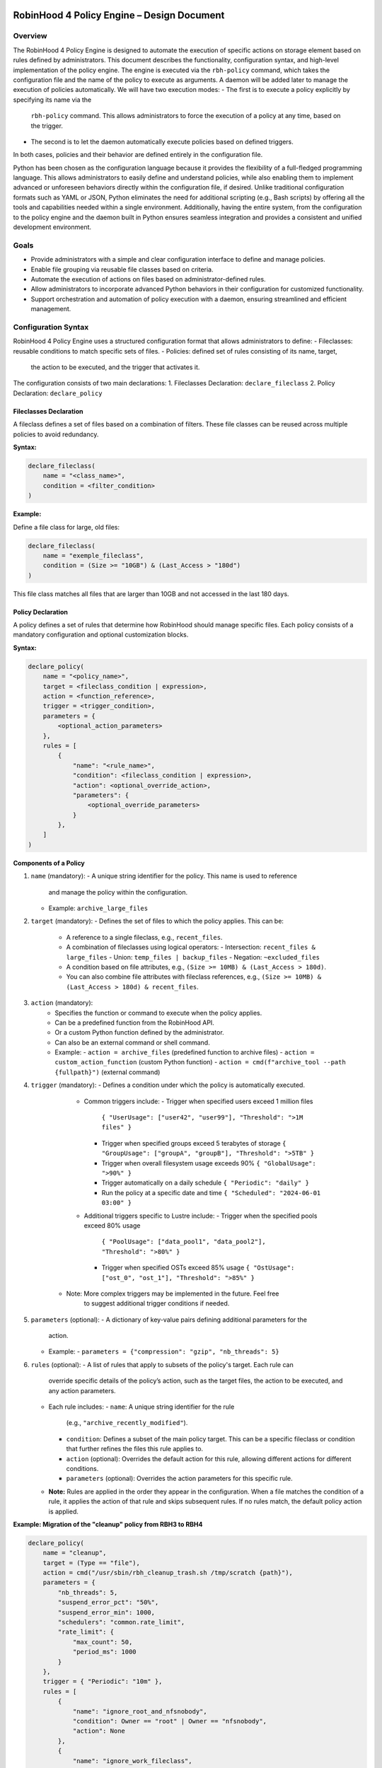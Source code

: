 .. This file is part of the RobinHood Library
   Copyright (C) 2025 Commissariat à l'énergie atomique et
                      aux énergies alternatives

   SPDX-License-Identifier: LGPL-3.0-or-later

------------------------------------------------------------
RobinHood 4 Policy Engine – Design Document
------------------------------------------------------------

Overview
========
The RobinHood 4 Policy Engine is designed to automate the execution of specific
actions on storage element based on rules defined by administrators.
This document describes the functionality, configuration syntax, and high-level
implementation of the policy engine.
The engine is executed via the ``rbh-policy`` command, which takes the
configuration file and the name of the policy to execute as arguments.
A daemon will be added later to manage the execution of policies automatically.
We will have two execution modes:
- The first is to execute a policy explicitly by specifying its name via the
  ``rbh-policy`` command. This allows administrators to force the execution of
  a policy at any time, based on the trigger.
- The second is to let the daemon automatically execute policies based on
  defined triggers.
In both cases, policies and their behavior are defined entirely in the
configuration file.

Python has been chosen as the configuration language because it provides the
flexibility of a full-fledged programming language. This allows administrators
to easily define and understand policies, while also enabling them to implement
advanced or unforeseen behaviors directly within the configuration file, if
desired. Unlike traditional configuration formats such as YAML or JSON, Python
eliminates the need for additional scripting (e.g., Bash scripts) by offering
all the tools and capabilities needed within a single environment.
Additionally, having the entire system, from the configuration to the policy
engine and the daemon built in Python ensures seamless integration and provides
a consistent and unified development environment.

Goals
=====
* Provide administrators with a simple and clear configuration interface to
  define and manage policies.
* Enable file grouping via reusable file classes based on criteria.
* Automate the execution of actions on files based on administrator-defined
  rules.
* Allow administrators to incorporate advanced Python behaviors in their
  configuration for customized functionality.
* Support orchestration and automation of policy execution with a daemon,
  ensuring streamlined and efficient management.

Configuration Syntax
====================

RobinHood 4 Policy Engine uses a structured configuration format that allows
administrators to define:
- Fileclasses: reusable conditions to match specific sets of files.
- Policies: defined set of rules consisting of its name, target,
  the action to be executed, and the trigger that activates it.

The configuration consists of two main declarations:
1. Fileclasses Declaration: ``declare_fileclass``
2. Policy Declaration: ``declare_policy``

Fileclasses Declaration
----------------------
A fileclass defines a set of files based on a combination of filters.
These file classes can be reused across multiple policies to avoid redundancy.

**Syntax:**

.. code:: python

    declare_fileclass(
        name = "<class_name>",
        condition = <filter_condition>
    )

**Example:**

Define a file class for large, old files:

.. code:: python

    declare_fileclass(
        name = "exemple_fileclass",
        condition = (Size >= "10GB") & (Last_Access > "180d")
    )

This file class matches all files that are larger than 10GB and not accessed in
the last 180 days.

Policy Declaration
------------------

A policy defines a set of rules that determine how RobinHood should manage
specific files.
Each policy consists of a mandatory configuration and optional customization
blocks.

**Syntax:**

.. code:: python

    declare_policy(
        name = "<policy_name>",
        target = <fileclass_condition | expression>,
        action = <function_reference>,
        trigger = <trigger_condition>,
        parameters = {
            <optional_action_parameters>
        },
        rules = [
            {
                "name": "<rule_name>",
                "condition": <fileclass_condition | expression>,
                "action": <optional_override_action>,
                "parameters": {
                    <optional_override_parameters>
                }
            },
        ]
    )

**Components of a Policy**

1. ``name`` (mandatory):
   - A unique string identifier for the policy. This name is used to reference
     and manage the policy within the configuration.
   - Example: ``archive_large_files``

2. ``target`` (mandatory):
   - Defines the set of files to which the policy applies. This can be:
     - A reference to a single fileclass, e.g., ``recent_files``.
     - A combination of fileclasses using logical operators:
       - Intersection: ``recent_files & large_files``
       - Union: ``temp_files | backup_files``
       - Negation: ``~excluded_files``
     - A condition based on file attributes, e.g.,
       ``(Size >= 10MB) & (Last_Access > 180d)``.
     - You can also combine file attributes with fileclass references, e.g.,
       ``(Size >= 10MB) & (Last_Access > 180d) & recent_files``.

3. ``action`` (mandatory):
    - Specifies the function or command to execute when the policy applies.
    - Can be a predefined function from the RobinHood API.
    - Or a custom Python function defined by the administrator.
    - Can also be an external command or shell command.
    - Example:
      - ``action = archive_files`` (predefined function to archive files)
      - ``action = custom_action_function`` (custom Python function)
      - ``action = cmd(f"archive_tool --path {fullpath}")`` (external command)

4. ``trigger`` (mandatory):
   - Defines a condition under which the policy is automatically executed.
     - Common triggers include:
       - Trigger when specified users exceed 1 million files
         ``{ "UserUsage": ["user42", "user99"], "Threshold": ">1M files" }``
       - Trigger when specified groups exceed 5 terabytes of storage
         ``{ "GroupUsage": ["groupA", "groupB"], "Threshold": ">5TB" }``
       - Trigger when overall filesystem usage exceeds 90%
         ``{ "GlobalUsage": ">90%" }``
       - Trigger automatically on a daily schedule
         ``{ "Periodic": "daily" }``
       - Run the policy at a specific date and time
         ``{ "Scheduled": "2024-06-01 03:00" }``
     - Additional triggers specific to Lustre include:
       - Trigger when the specified pools exceed 80% usage
         ``{ "PoolUsage": ["data_pool1", "data_pool2"], "Threshold": ">80%" }``
       - Trigger when specified OSTs exceed 85% usage
         ``{ "OstUsage": ["ost_0", "ost_1"], "Threshold": ">85%" }``
    - Note: More complex triggers may be implemented in the future. Feel free
       to suggest additional trigger conditions if needed.

5. ``parameters`` (optional):
   - A dictionary of key-value pairs defining additional parameters for the
     action.
   - Example:
     - ``parameters = {"compression": "gzip", "nb_threads": 5}``

6. ``rules`` (optional):
   - A list of rules that apply to subsets of the policy's target. Each rule can
     override specific details of the policy’s action, such as the target files,
     the action to be executed, and any action parameters.
   - Each rule includes:
     - ``name``: A unique string identifier for the rule
       (e.g., ``"archive_recently_modified"``).
     - ``condition``: Defines a subset of the main policy target. This can be a
       specific fileclass or condition that further refines the files this rule
       applies to.
     - ``action`` (optional): Overrides the default action for this rule,
       allowing different actions for different conditions.
     - ``parameters`` (optional): Overrides the action parameters for this
       specific rule.
   - **Note:** Rules are applied in the order they appear in the configuration.
     When a file matches the condition of a rule, it applies the action of that
     rule and skips subsequent rules. If no rules match, the default policy
     action is applied.

**Example: Migration of the "cleanup" policy from RBH3 to RBH4**

.. code:: python

    declare_policy(
        name = "cleanup",
        target = (Type == "file"),
        action = cmd("/usr/sbin/rbh_cleanup_trash.sh /tmp/scratch {path}"),
        parameters = {
            "nb_threads": 5,
            "suspend_error_pct": "50%",
            "suspend_error_min": 1000,
            "schedulers": "common.rate_limit",
            "rate_limit": {
                "max_count": 50,
                "period_ms": 1000
            }
        },
        trigger = { "Periodic": "10m" },
        rules = [
            {
                "name": "ignore_root_and_nfsnobody",
                "condition": Owner == "root" | Owner == "nfsnobody",
                "action": None
            },
            {
                "name": "ignore_work_fileclass",
                "condition": work,
                "action": None
            },
            {
                "name": "ignore_somegroup_fileclass",
                "condition": somegroup,
                "action": None
            },
            {
                "name": "default_cleanup",
                "condition": (LastAccess > "60d"),
                "action": None
            }
        ]
    )

This policy defines file cleanup in the scratch filesystem by:
- Targeting all files.
- Executing the cleanup script ``/usr/sbin/rbh_cleanup_trash.sh`` with the
  ``{path}`` placeholder.
- Configuring parameters such as thread count, error suspension, and rate limiting.
- Automatically triggering every 10 minutes.
- Ignoring files owned by ``root`` or ``nfsnobody``, as well as files matching
  ``work`` or ``somegroup`` fileclasses.
- Cleaning up files older than 60 days based on last access and creation time.

Policy Condition Filters
========================
The RobinHood 4 Policy Engine allows administrators to define file selection
criteria using specific filters in the policy configuration.
These filters can be combined using logical operators (``&``, ``|``, ``~``)
and standard comparison operators.

Supported Filters
-----------------
Filters must be used exactly as defined below. Any unsupported filter or
incorrect syntax will result in a policy configuration error.
We chose PascalCase keywords to avoid conflicts with Python's reserved words
(e.g., type).

- ``Path``: Full file path.
  Example: ``Path == "/tmp/scratch"``
  Matches files located exactly in the specified path.

- ``Name``: Case-sensitive file name.
  Example: ``Name == "report.txt"``
  Matches files with the exact name "report.txt".

- ``Iname``: Case-insensitive file name.
  Example: ``Iname == "report.txt"``
  Matches "report.txt", "REPORT.TXT", "Report.TxT", etc.

- ``Type``: File type, either ``"file"``, ``"dir"`` or ``"symlink"``.
  Example: ``Type == "file"``
  Selects only regular files.

- ``Owner``: Username of the file owner.
  Example: ``Owner == "admin"``
  Matches files owned by the "admin" user.

- ``Group``: Group name of the file owner.
  Example: ``Group == "developers"``
  Matches files where the owning group is "developers".

- ``Size``: File size with units ``"KB"``, ``"MB"``, ``"GB"``, ``"TB"``.
  Example: ``Size >= "10GB"``
  Selects files that are at least 10 GB in size.

- ``Dircount``: Total number of elements in a directory.
  Example: ``Dircount > 100``
  Selects directories containing more than 100 elements.

- ``LastAccess``: Last access time, supporting relative values
  (``d`` = days, ``h`` = hours, ``m`` = minutes).
  Example: ``LastAccess > "30d"``
  Selects files not accessed in the last 30 days.

- ``LastModification``: Last modification time.
  Example: ``LastModification > "90d"``
  Selects files that have not been modified in the last 90 days.

- ``LastChange``: Last metadata change time.
  Example: ``LastChange > "60d"``
  Selects files whose metadata (permissions, owner, etc.)
  hasn't changed in the last 60 days.

- ``OstPool``: OST pool where the file is stored (for Lustre).
  Example: ``OstPool == "fast_pool"``
  Selects files stored in the OST pool named "fast_pool".

Supported Operators
-------------------
Comparison operators:
- ``==``  (equal to)
- ``!=``  (not equal to)
- ``>``   (greater than)
- ``>=``  (greater than or equal to)
- ``<``   (less than)
- ``<=``  (less than or equal to)

Logical operators:
- ``&``  (logical AND)
- ``|``  (logical OR)
- ``~``  (logical NOT)

Storage and Time Units
----------------------
Storage units:
- ``B``   (bytes)
- ``KB``  (kilobytes)
- ``MB``  (megabytes)
- ``GB``  (gigabytes)
- ``TB``  (terabytes)
- ``%``   (percentage)

Large quantity units:
- ``k``   (thousands)
- ``M``   (millions)
- ``T``  (billions)

Time units:
- ``s``   (seconds)
- ``m``   (minutes)
- ``h``   (hours)
- ``d``   (days)

Examples of Complex Conditions
------------------------------
Conditions can be combined to create advanced filtering rules.

**Example 1:**
Select files larger than 3GB, that are regular files, and haven't been accessed
in 180 days:

.. code:: python

    (Size >= "3GB") & (Type == "file") & (LastAccess > "180d")

**Example 2:**
Select directories with more than 500 subdirectories OR owned by "admin":

.. code:: python

    (Type == "dir") & ((Dircount > 500) | (Owner == "admin"))

**Example 3:**
Select items that are not files and modified in the last 30 days:
.. code:: python

    ~(Type == "file") & (LastModification < "30d")

Note on Logical Operators
-------------------------
If administrators prefer a more readable syntax using ``and``, ``or``,
and ``not``, it is important to note that Python does not allow overloading
these operators. To work around this limitation, an alternative approach
could be to write conditions as strings and this string can then be parsed and
evaluated by the policy engine. However, for the current implementation,
the syntax using ``&``, ``|``, and ``~`` should be used to ensure correct
behavior.

Implementation Overview
=======================

Communication between the Configuration File and the Program
-----------------------------------------------------------

The daemon arriving in a second time, we are talking here about the manual
execution of the policy using the ``rbh-policy`` command.
At the start of execution, the RobinHood 4 Policy Engine needs to load the
configuration file in order to define the policies and fileclasses that will be
used. The process is designed to be simple and flexible, ensuring that
administrators can easily specify their own policies and actions in a
Python-based configuration file.

1. **Loading the Configuration File**

The engine takes the path to the configuration file as a command-line argument.
It then loads this file dynamically as a Python module. This is not a standard
config parsing, it’s more like importing a Python script at runtime.

2. **Making the Connection Possible**

To allow the configuration file to define fileclasses and policies using the
functions ``declare_fileclass`` and ``declare_policy``, the program injects
those functions (along with useful constant and fonction like actions) into the
execution context of the config file.
This way, when the configuration file runs and calls ``declare_policy(...)``,
it’s actually calling the engine’s internal function, which stores the policy
inside a dictionary for later use. The same goes for fileclasses and other
elements.

In addition, if the configuration file defines new things, for example a custom
action function, the engine also has access to it. Since the configuration is a
Python script that runs in a known execution context, the program can retrieve
any custom function, variable, or class defined inside. These can then be used
during policy execution just like built-in components.

The config is not just a static declaration, it can include real Python logic
that becomes part of how the engine works during execution.

3. **Selecting the Target Policy**

After the configuration file has finished running, all fileclasses and policies
are now stored in internal dictionaries. The engine looks into the dictionary of
registered policies to find the one that matches the name provided by the user
on the command line.

4. **Handling Errors and Validations**

The engine currently relies on Python's own error handling to detect
misconfigurations in the file. In future versions, additional checks or
validations could be added to provide more user-friendly error messages or
custom validations.

Building Conditions in the Configuration File
---------------------------------------------

In configuration files, conditions are written using standard Python expressions.

For example:

    (Type == "dir") & ((Dircount > 500) | (Owner == "admin"))

This expression uses Python comparison operators (``==``, ``>``, ``<``) and
bitwise logical operators (``&`` for AND, ``|`` for OR, ``~`` for NOT).

Although it looks like normal Python, these comparisons and operators are not
working on regular values. Instead, each condition (like ``Type == "dir"``)
returns an internal object representing the condition itself. The logical
operators then combine them into a more complex structure.

This is possible because all the comparison and operator functions
(like ``__eq__``, ``__and__``, etc.) are overloaded internally. So when you
write ``Size > 100``, it builds a condition object, not a boolean.

The final condition expression is stored as part of the policy or fileclass,
and will be evaluated later on real file entries.

This system makes it possible to write clear and expressive filters using
familiar Python syntax, without needing a custom language or parser.

Policy Execution Flow
---------------------

Once the configuration has been loaded and a policy selected, the execution
phase begins.

This section describes how a policy is executed manually using the ``rbh-policy``
command (i.e., outside of the daemon, which is responsible for automatic
execution based on triggers).

1. **Looking Up the Policy**

The user specifies the policy name as a command-line argument. The engine checks
whether a policy with this name exists in the internal dictionary populated
during config loading.

If the policy is not found, an error is returned. Otherwise, the corresponding
policy object is retrieved and used for execution.

2. **Filtering Entries Based on the Target Criteria**

The policy’s target defines a global condition (e.g., ``Size > 100MB``) that
determines which entries are eligible for processing. This condition is used as
the base for all evaluations during the execution of the policy.

However, the engine does not perform a single global filtering first and then
refine. Instead, it incorporates the target condition into every subsequent rule
evaluation, ensuring that all entries match the policy’s scope.

3. **Progressive Rule Evaluation and Exclusion Strategy**

Rules are applied in the order they are defined in the configuration file.
For each rule:

- The engine builds a composite condition combining:
  - The policy’s global target condition,
  - The rule’s specific condition (e.g., ``Size > 150MB & LastAccess > 180d``),
  - And a negation of all previously matched rule conditions.

This ensures that entries already matched and processed by earlier rules are
excluded from the current rule’s evaluation.

For example:

If the policy target is ``Size > 100MB``, and we have the following rules:

  - Rule A: ``Size > 150MB & LastAccess > 180d``
  - Rule B: ``Size == 600MB``

The evaluation proceeds as follows:

1. For Rule A: The engine evaluates a condition matching
   ``Size > 100 & Size > 150 & LastAccess > 180d``
   - Matching entries are processed using the action defined in Rule A.

2. For Rule B: The engine evaluates entries matching
   ``Size > 100 & ~(Size > 150 & LastAccess > 180d) & Size == 600``
   - Matching entries are processed using Rule B's action.

3. For remaining entries: If a default action is defined, it is applied to
   entries matching
   ``Size > 100 & ~(Size > 150 & LastAccess > 180d) & ~(Size == 600)``

This strategy guarantees:

- Only one rule applies per entry (the first one that matches).
- No entry is processed more than once.
- Rules are prioritized by their order of appearance.

4. **Executing Actions and Parameters**

When a rule matches an entry, its associated action is executed according to the
following logic:

- If the rule explicitly defines an action, this action replaces the default
  action of the policy and is used for the matching entries.
- If the rule does not define a new action but provides action parameters, then
  the default action from the policy is used, but the parameters are overridden
  or extended by those defined in the rule.
- If the rule specifies neither an action nor parameters, the policy's default
  action and parameters are applied and this rules is useless.

To explicitly ignore certain entries, a rule can set its ``action`` field to
``none``. This is useful when you want to skip processing for specific subsets
of files without needing to define a separate policy.

5. **Logging Execution Details**

During the execution of a policy, the Policy Engine provides detailed logging to
make its behavior transparent and traceable.

For each policy run, the following information is logged:
- The ``name of the policy`` currently being executed.
- The ``rules`` being evaluated and their associated conditions.
- For each rule that matches entries, the engine logs:
  - The ``action`` applied.
  - The ``entries`` affected by this rule.

- If a rule does not match any entries, this is also indicated in the logs.
- If an entry does not match any rule and the default action is used, this is
  also explicitly logged.

In the case of any error during execution (e.g., malformed condition, failed
external command, missing parameters), the error is logged with enough detail to
understand.

At the end of execution, a summary report is printed with aggregated information
such as:
- Total number of entries processed.
- Number of entries per rule (including those with action ``none``).
- Whether the default rule was used.
- Total number of errors (if any).
- Total execution time.

This logging mechanism ensures administrators can track the policy execution
process step by step, and easily identify configuration issues or unexpected
behaviors.

API and Available Functions
===========================

rbh-policy Command
==================

Execution Flow
==============

------------------------------------------------------------
End of Document
------------------------------------------------------------
